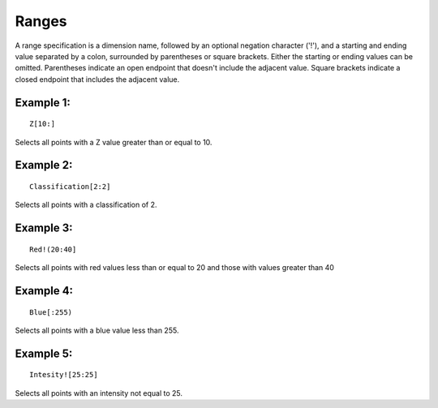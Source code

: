 .. _ranges:

Ranges
======

A range specification is a dimension name, followed by an optional negation
character ('!'), and a starting and ending value separated by a colon, 
surrounded by parentheses or square brackets.  Either the starting or ending
values can be omitted.  Parentheses indicate an open endpoint that doesn't
include the adjacent value.  Square brackets indicate a closed endpoint
that includes the adjacent value.

Example 1:
----------

::

  Z[10:]

Selects all points with a Z value greater than or equal to 10.
  
Example 2:
----------

::

  Classification[2:2]

Selects all points with a classification of 2.

Example 3:
----------

::

  Red!(20:40]

Selects all points with red values less than or equal to 20 and those with
values greater than 40

Example 4:
----------

::

  Blue[:255)
  
Selects all points with a blue value less than 255.

Example 5:
----------

::

  Intesity![25:25]

Selects all points with an intensity not equal to 25.
